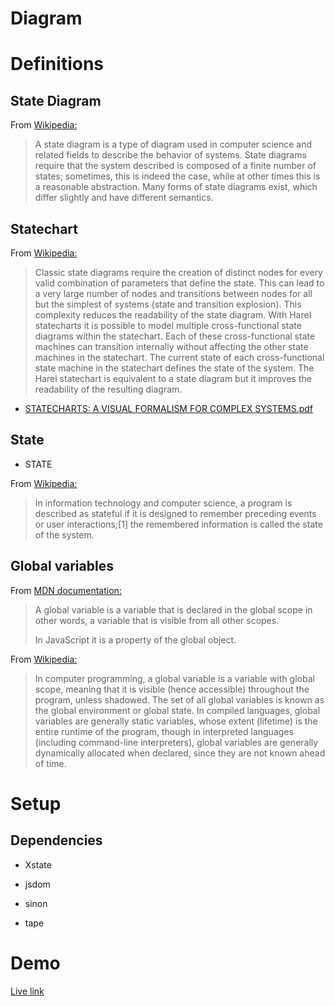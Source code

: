 #+PROPERTY: header-args :results verbatim

* Diagram 

[[file:chart.png]]
  

* Definitions 

** State Diagram

From [[https://en.wikipedia.org/wiki/State_diagram][Wikipedia:]]

#+BEGIN_QUOTE
A state diagram is a type of diagram used in computer science and related fields to describe the behavior of systems. State diagrams require that the system described is composed of a finite number of states; sometimes, this is indeed the case, while at other times this is a reasonable abstraction. Many forms of state diagrams exist, which differ slightly and have different semantics. 
#+END_QUOTE

** Statechart

From [[https://en.wikipedia.org/wiki/State_diagram#Harel_statechart][Wikipedia:]]

#+BEGIN_QUOTE
Classic state diagrams require the creation of distinct nodes for every valid combination of parameters that define the state. This can lead to a very large number of nodes and transitions between nodes for all but the simplest of systems (state and transition explosion). This complexity reduces the readability of the state diagram. With Harel statecharts it is possible to model multiple cross-functional state diagrams within the statechart. Each of these cross-functional state machines can transition internally without affecting the other state machines in the statechart. The current state of each cross-functional state machine in the statechart defines the state of the system. The Harel statechart is equivalent to a state diagram but it improves the readability of the resulting diagram. 
#+END_QUOTE


 - [[http://www.inf.ed.ac.uk/teaching/courses/seoc/2005_2006/resources/statecharts.pdf][STATECHARTS: A VISUAL FORMALISM FOR COMPLEX SYSTEMS.pdf]]


** State

 - STATE

From [[https://en.wikipedia.org/wiki/State_(computer_science)][Wikipedia:]]
 
#+BEGIN_QUOTE
In information technology and computer science, a program is described
as stateful if it is designed to remember preceding events or user
interactions;[1] the remembered information is called the state of the
system.
#+END_QUOTE




**  Global variables 

From [[https://developer.mozilla.org/en-US/docs/Glossary/Global_variable][MDN documentation:]]

#+BEGIN_QUOTE
 A global variable is a  variable that is declared in the global scope in other words, a variable that is visible from all other scopes.

 In JavaScript it is a property of the global object. 
#+END_QUOTE


From [[https://en.wikipedia.org/wiki/Global_variable][Wikipedia:]]


#+BEGIN_QUOTE
 In computer programming, a global variable is a variable with global
 scope, meaning that it is visible (hence accessible) throughout the
 program, unless shadowed. The set of all global variables is known as
 the global environment or global state. In compiled languages, global
 variables are generally static variables, whose extent (lifetime) is
 the entire runtime of the program, though in interpreted languages
 (including command-line interpreters), global variables are generally
 dynamically allocated when declared, since they are not known ahead
 of time. 
#+END_QUOTE




  
* Setup

** Dependencies

 * Xstate

 - jsdom

 - sinon

 - tape


* Demo 

 [[https://diegoperezm.github.io/roguelike/src/index.html][Live link]]




